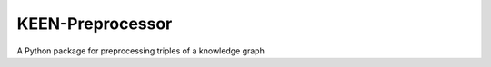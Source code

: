 KEEN-Preprocessor
=================

A Python package for preprocessing triples of a knowledge graph
